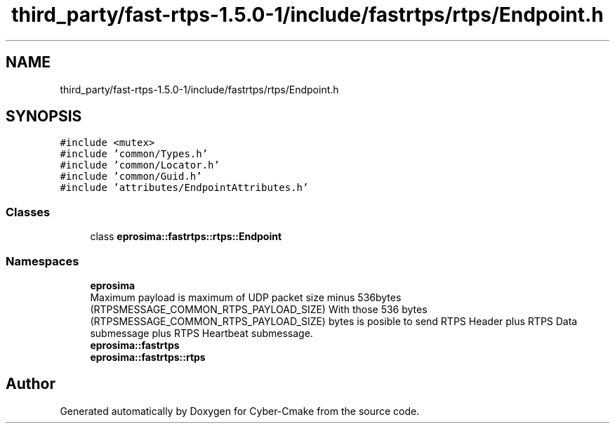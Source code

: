 .TH "third_party/fast-rtps-1.5.0-1/include/fastrtps/rtps/Endpoint.h" 3 "Sun Sep 3 2023" "Version 8.0" "Cyber-Cmake" \" -*- nroff -*-
.ad l
.nh
.SH NAME
third_party/fast-rtps-1.5.0-1/include/fastrtps/rtps/Endpoint.h
.SH SYNOPSIS
.br
.PP
\fC#include <mutex>\fP
.br
\fC#include 'common/Types\&.h'\fP
.br
\fC#include 'common/Locator\&.h'\fP
.br
\fC#include 'common/Guid\&.h'\fP
.br
\fC#include 'attributes/EndpointAttributes\&.h'\fP
.br

.SS "Classes"

.in +1c
.ti -1c
.RI "class \fBeprosima::fastrtps::rtps::Endpoint\fP"
.br
.in -1c
.SS "Namespaces"

.in +1c
.ti -1c
.RI " \fBeprosima\fP"
.br
.RI "Maximum payload is maximum of UDP packet size minus 536bytes (RTPSMESSAGE_COMMON_RTPS_PAYLOAD_SIZE) With those 536 bytes (RTPSMESSAGE_COMMON_RTPS_PAYLOAD_SIZE) bytes is posible to send RTPS Header plus RTPS Data submessage plus RTPS Heartbeat submessage\&. "
.ti -1c
.RI " \fBeprosima::fastrtps\fP"
.br
.ti -1c
.RI " \fBeprosima::fastrtps::rtps\fP"
.br
.in -1c
.SH "Author"
.PP 
Generated automatically by Doxygen for Cyber-Cmake from the source code\&.
